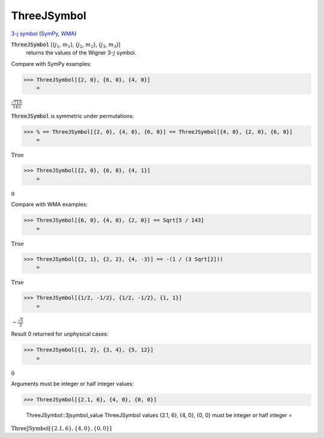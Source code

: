ThreeJSymbol
============

`3-j symbol <https://en.wikipedia.org/wiki/3-j_symbol>`_ (`SymPy <https://docs.sympy.org/latest/modules/physics/wigner.html#sympy.physics.wigner.wigner_3j>`_, `WMA <https://reference.wolfram.com/language/ref/ThreeJSymbol.html>`_)


:code:`ThreeJSymbol` [{:math:`j_1`, :math:`m_1`}, {:math:`j_2`, :math:`m_2`}, {:math:`j_3`, :math:`m_3`}]
    returns the values of the Wigner 3-:math:`j` symbol.





Compare with SymPy examples:

>>> ThreeJSymbol[{2, 0}, {6, 0}, {4, 0}]
    =

:math:`\frac{\sqrt{715}}{143}`



:code:`ThreeJSymbol`  is symmetric under permutations:

>>> % == ThreeJSymbol[{2, 0}, {4, 0}, {6, 0}] == ThreeJSymbol[{4, 0}, {2, 0}, {6, 0}]
    =

:math:`\text{True}`


>>> ThreeJSymbol[{2, 0}, {6, 0}, {4, 1}]
    =

:math:`0`



Compare with WMA examples:

>>> ThreeJSymbol[{6, 0}, {4, 0}, {2, 0}] == Sqrt[5 / 143]
    =

:math:`\text{True}`


>>> ThreeJSymbol[{2, 1}, {2, 2}, {4, -3}] == -(1 / (3 Sqrt[2]))
    =

:math:`\text{True}`


>>> ThreeJSymbol[{1/2, -1/2}, {1/2, -1/2}, {1, 1}]
    =

:math:`-\frac{\sqrt{3}}{3}`



Result 0 returned for unphysical cases:

>>> ThreeJSymbol[{1, 2}, {3, 4}, {5, 12}]
    =

:math:`0`



Arguments must be integer or half integer values:

>>> ThreeJSymbol[{2.1, 6}, {4, 0}, {0, 0}]

    ThreeJSymbol::3jsymbol_value ThreeJSymbol values {2.1, 6}, {4, 0}, {0, 0} must be integer or half integer
    =

:math:`\text{ThreeJSymbol}\left[\left\{2.1,6\right\},\left\{4,0\right\},\left\{0,0\right\}\right]`


